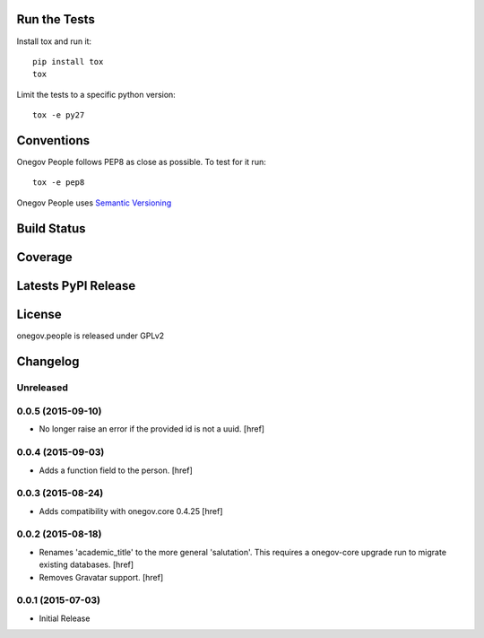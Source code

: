
Run the Tests
-------------

Install tox and run it::

    pip install tox
    tox

Limit the tests to a specific python version::

    tox -e py27

Conventions
-----------

Onegov People follows PEP8 as close as possible. To test for it run::

    tox -e pep8

Onegov People uses `Semantic Versioning <http://semver.org/>`_

Build Status
------------

.. image:: https://travis-ci.org/OneGov/onegov.people.png
  :target: https://travis-ci.org/OneGov/onegov.people
  :alt: Build Status

Coverage
--------

.. image:: https://coveralls.io/repos/OneGov/onegov.people/badge.png?branch=master
  :target: https://coveralls.io/r/OneGov/onegov.people?branch=master
  :alt: Project Coverage

Latests PyPI Release
--------------------
.. image:: https://pypip.in/v/onegov.people/badge.png
  :target: https://crate.io/packages/onegov.people
  :alt: Latest PyPI Release

License
-------
onegov.people is released under GPLv2

Changelog
---------

Unreleased
~~~~~~~~~~

0.0.5 (2015-09-10)
~~~~~~~~~~~~~~~~~~~

- No longer raise an error if the provided id is not a uuid.
  [href]

0.0.4 (2015-09-03)
~~~~~~~~~~~~~~~~~~~

- Adds a function field to the person.
  [href]

0.0.3 (2015-08-24)
~~~~~~~~~~~~~~~~~~~

- Adds compatibility with onegov.core 0.4.25
  [href]

0.0.2 (2015-08-18)
~~~~~~~~~~~~~~~~~~~

- Renames 'academic_title' to the more general 'salutation'. This requires
  a onegov-core upgrade run to migrate existing databases.
  [href]

- Removes Gravatar support.
  [href]

0.0.1 (2015-07-03)
~~~~~~~~~~~~~~~~~~~

- Initial Release


